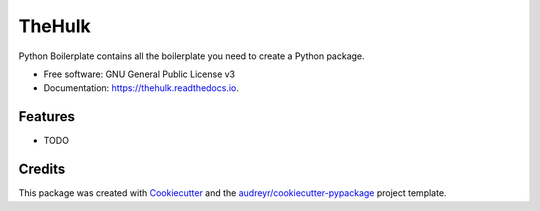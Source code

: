=======
TheHulk
=======


.. image:: https://img.shields.io/pypi/v/thehulk.svg
        :target: https://pypi.python.org/pypi/thehulk

.. image:: https://img.shields.io/travis/audreyr/thehulk.svg
        :target: https://travis-ci.com/audreyr/thehulk

.. image:: https://readthedocs.org/projects/thehulk/badge/?version=latest
        :target: https://thehulk.readthedocs.io/en/latest/?version=latest
        :alt: Documentation Status




Python Boilerplate contains all the boilerplate you need to create a Python package.


* Free software: GNU General Public License v3
* Documentation: https://thehulk.readthedocs.io.


Features
--------

* TODO

Credits
-------

This package was created with Cookiecutter_ and the `audreyr/cookiecutter-pypackage`_ project template.

.. _Cookiecutter: https://github.com/audreyr/cookiecutter
.. _`audreyr/cookiecutter-pypackage`: https://github.com/audreyr/cookiecutter-pypackage
